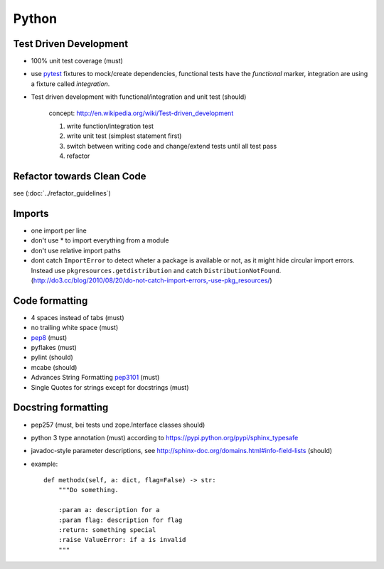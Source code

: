 Python
======

Test Driven Development
-----------------------

* 100% unit test coverage (must)
* use `pytest <http://pytest.org/>`_ fixtures to mock/create dependencies, functional tests have the `functional` marker, integration are using a fixture called `integration`.
* Test driven development with functional/integration and unit test (should)

    concept: http://en.wikipedia.org/wiki/Test-driven_development

    1. write function/integration test
    2. write unit test (simplest statement first)
    3. switch between writing code and change/extend tests until all test pass
    4. refactor


Refactor towards Clean Code
---------------------------

see (:doc:`../refactor_guidelines`)


Imports
-------

* one import per line
* don't use * to import everything from a module
* don't use relative import paths
* dont catch ``ImportError`` to detect wheter a package is available or not, as
  it might hide circular import errors. Instead use
  ``pkgresources.getdistribution`` and catch ``DistributionNotFound``.
  (http://do3.cc/blog/2010/08/20/do-not-catch-import-errors,-use-pkg_resources/)

Code formatting
---------------

* 4 spaces instead of tabs (must)
* no trailing white space (must)

* `pep8 <http://legacy.python.org/dev/peps/pep-0008/>`_ (must)
* pyflakes (must)
* pylint (should)
* mcabe (should)

* Advances String Formatting `pep3101 <http://legacy.python.org/dev/peps/pep-3101/>`_ (must)

* Single Quotes for strings except for docstrings (must)


Docstring formatting
--------------------

* pep257 (must, bei tests und zope.Interface classes should)
* python 3 type annotation (must) according to
  https://pypi.python.org/pypi/sphinx_typesafe
* javadoc-style parameter descriptions, see
  http://sphinx-doc.org/domains.html#info-field-lists (should)
* example::

    def methodx(self, a: dict, flag=False) -> str:
        """Do something.

        :param a: description for a
        :param flag: description for flag
        :return: something special
        :raise ValueError: if a is invalid
        """
